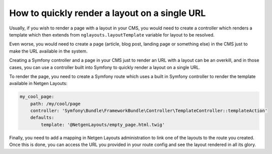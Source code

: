 How to quickly render a layout on a single URL
==============================================

Usually, if you wish to render a page with a layout in your CMS, you would need
to create a controller which renders a template which then extends from
``nglayouts.layoutTemplate`` variable for layout to be resolved.

Even worse, you would need to create a page (article, blog post, landing page or
something else) in the CMS just to make the URL available in the system.

Creating a Symfony controller and a page in your CMS just to render an URL with
a layout can be an overkill, and in those cases, you can use a controller built
into Symfony to quickly render a layout on a single URL.

To render the page, you need to create a Symfony route which uses a built in
Symfony controller to render the template available in Netgen Layouts:

.. code-block:: yaml

    my_cool_page:
        path: /my/cool/page
        controller: 'Symfony\Bundle\FrameworkBundle\Controller\TemplateController::templateAction'
        defaults:
            template: '@NetgenLayouts/empty_page.html.twig'

Finally, you need to add a mapping in Netgen Layouts administration to link one
of the layouts to the route you created. Once this is done, you can access the
URL you provided in your route config and see the layout rendered in all its
glory.
